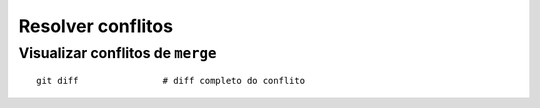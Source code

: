 ==================
Resolver conflitos
==================

Visualizar conflitos de ``merge``
---------------------------------

::

	git diff		# diff completo do conflito


